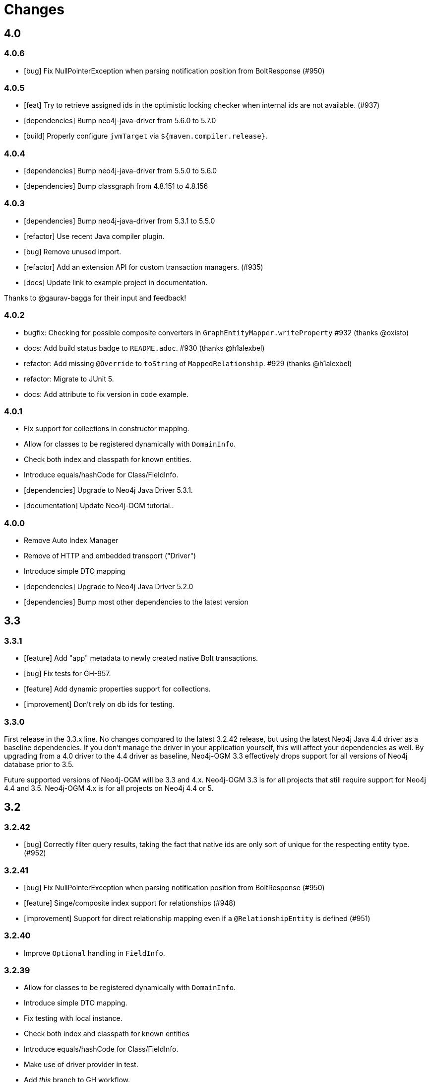 = Changes

== 4.0

=== 4.0.6

* [bug] Fix NullPointerException when parsing notification position from BoltResponse (#950)

=== 4.0.5

* [feat] Try to retrieve assigned ids in the optimistic locking checker when internal ids are not available. (#937)
* [dependencies] Bump neo4j-java-driver from 5.6.0 to 5.7.0
* [build] Properly configure `jvmTarget` via `${maven.compiler.release}`.

=== 4.0.4

* [dependencies] Bump neo4j-java-driver from 5.5.0 to 5.6.0
* [dependencies] Bump classgraph from 4.8.151 to 4.8.156

=== 4.0.3

* [dependencies] Bump neo4j-java-driver from 5.3.1 to 5.5.0
* [refactor] Use recent Java compiler plugin.
* [bug] Remove unused import.
* [refactor] Add an extension API for custom transaction managers. (#935)
* [docs] Update link to example project in documentation.

Thanks to @gaurav-bagga for their input and feedback!

=== 4.0.2

* bugfix: Checking for possible composite converters in `GraphEntityMapper.writeProperty` #932 (thanks @oxisto)
* docs: Add build status badge to `README.adoc`. #930 (thanks @h1alexbel)
* refactor: Add missing `@Override` to `toString` of `MappedRelationship`. #929 (thanks @h1alexbel)
* refactor: Migrate to JUnit 5.
* docs: Add attribute to fix version in code example.

=== 4.0.1

* Fix support for collections in constructor mapping.
* Allow for classes to be registered dynamically with `DomainInfo`.
* Check both index and classpath for known entities.
* Introduce equals/hashCode for Class/FieldInfo.
* [dependencies] Upgrade to Neo4j Java Driver 5.3.1.
* [documentation] Update Neo4j-OGM tutorial..

=== 4.0.0

* Remove Auto Index Manager
* Remove of HTTP and embedded transport ("Driver")
* Introduce simple DTO mapping
* [dependencies] Upgrade to Neo4j Java Driver 5.2.0
* [dependencies] Bump most other dependencies to the latest version

== 3.3

=== 3.3.1

* [feature] Add "app" metadata to newly created native Bolt transactions.
* [bug] Fix tests for GH-957.
* [feature] Add dynamic properties support for collections.
* [improvement] Don't rely on db ids for testing.

=== 3.3.0

First release in the 3.3.x line. No changes compared to the latest 3.2.42 release, but using the latest Neo4j Java 4.4 driver as a baseline dependencies. If you don't manage the driver in your application yourself, this will affect your dependencies as well. By upgrading from a 4.0 driver to the 4.4 driver as baseline, Neo4j-OGM 3.3 effectively drops support for all versions of Neo4j database prior to 3.5.

Future supported versions of Neo4j-OGM will be 3.3 and 4.x. Neo4j-OGM 3.3 is for all projects that still require support for Neo4j 4.4 and 3.5. Neo4j-OGM 4.x is for all projects on Neo4j 4.4 or 5.

== 3.2

=== 3.2.42

* [bug] Correctly filter query results, taking the fact that native ids are only sort of unique for the respecting entity type. (#952)

=== 3.2.41

* [bug] Fix NullPointerException when parsing notification position from BoltResponse (#950)
* [feature] Singe/composite index support for relationships (#948)
* [improvement] Support for direct relationship mapping even if a `@RelationshipEntity` is defined (#951)

=== 3.2.40

* Improve `Optional` handling in `FieldInfo`.

=== 3.2.39

* Allow for classes to be registered dynamically with `DomainInfo`.
* Introduce simple DTO mapping.
* Fix testing with local instance.
* Check both index and classpath for known entities
* Introduce equals/hashCode for Class/FieldInfo.
* Make use of driver provider in test.
* Add _this_ branch to GH workflow.
* Allow dynamic user and database selection.

=== 3.2.38

* Revert "Avoid unessary creation of builders."
* Revert "Make reuse of existing builders threadsafe, check for property equality."

=== 3.2.37

* [dependencies] Bump classgraph from 4.8.147 to 4.8.149
* [bug] Make reuse of existing builders threadsafe, check for property equality.
* [improvement] Optimize class loading.

=== 3.2.36

* [bug] Check for literal `null` properties coming from stored procedures. (#909)

=== 3.2.35

* [dependencies] Bump classgraph from 4.8.141 to 4.8.147

=== 3.2.34

* [bug] Catch `ClientException` while consuming results, too. (Fixes https://github.com/spring-projects/spring-data-neo4j/issues/2542)

=== 3.2.33

* [refactor] Remove unused methods, improve logging.
* [test] Fix a flaky test.
* Increment only version properties of changed relationship entities. (#903)
* [test] Add more tests for #902.
* [docs] Add latest Neo4j versions as supported.
* [docs] Improve changelog entry.

=== 3.2.32

* [bug] Don't flatten collections of known entities. (#902)
* [improvement] Avoid unnecessary creation of builders.

https://github.com/neo4j/neo4j-ogm/commit/60e5f51a3c499f756732004be5b9e0fa57e2f6a6[60e5f51] (the fix for #902) can lead to breaking changes
in some custom queries (all queries having several levels of nested lists of domain objects). They have been incorrectly
flattened before that change and their structure will be preserved afterwards.

An example. A query returning

[source]
----
[[n0, n1, n2], [n3], [n4], [n5, n6]]
----

with n1..6 being known domain objects will be flattened to a `[n1, n2, n3, n4, n5, n6]` prior to 3.2.32.
The above structure will now be preserved.

This also applies to pattern comprehensions like those:

[source]
----
MATCH (n:Movie{title:'Pulp Fiction'}) return n, [(n)-[r:UNKNOWN]-(p) | [r,p]] as relAndNode
----

prior to the fix, `relAndNode` would have been returned as a single array. Now it will be returned as a collection of arrays, exactly what the comprehension states.

See the notes in the linked commit and this https://github.com/neo4j/neo4j-ogm/issues/737#issuecomment-1079022137[comment].

=== 3.2.31

* [dependencies] Drop commons-lang3 from core dependencies.
* [dependencies] Bump neo4j35 from 3.5.30 to 3.5.31
* [dependencies] Bump classgraph from 4.8.139 to 4.8.141
* [dependencies] Bump httpcore from 4.4.14 to 4.4.15
* [dependencies] Bump slf4j from 1.7.25 to 1.7.36
* [improvement] Lazy hydrate response model.

=== 3.2.30

* [improvement] Improve performance of `TypeAdapterLookupDelegate`.

=== 3.2.29

* [improvement] Allow enums as composite property values. (#899)
* [dependencies] Update to Classgraph 4.8.139.
* [dependencies] Update to Classgraph 4.8.137.
* [improvement] Parse class hierarchy recursive.
* [tests] Ensure locks are correct when object is reloaded. (#894)

=== 3.2.28

* [dependencies] Upgrade Neo4j 3.5 to 3.5.30.
* [improvement] Avoid locking on whole class for retrieving various information. (#891)
* [improvement] Removed unnecessary synchronized. (#889)
* [dependencies] Upgrade testcontainers to 1.16.2.

Thanks a lot to our long-time contributor @torstenkuhnhenne for providing the initial
PR to remove the overly large locks in `ClassInfo`.

=== 3.2.27

* [bug] Paths should not be individually iterated (Happened with Bolt transport and `PATH_LOAD_STRATEGY`).

=== 3.2.26

* [new-feature] Add support for read-only-properties. (#786)
* [tests] Demonstrate correct equals/hashCode for `@RelationshipEntity`. (#868)
* [dependencies] Update to Classgraph 4.8.116. (#886)
* [bug] Use `EnterpriseGraphDatabaseFactory` if available. (#883)
* [improvement] Add Java modules names for native types.

=== 3.2.25

* [bug] Fix possible `NullpointerException`. (#880)
* [bug] Use a more unique bookmark separator. (#882)
* [dependencies] Upgrade Neo4j 3.5 to 3.5.29.

=== 3.2.24

* [dependencies] Update Neo4j Java driver to 4.0.3.
* [dependencies] Upgrade Http Core to 4.4.14.
* [dependencies] Upgrade Http Client to 4.5.13.
* [improvement] Ensure compatibility with Neo4j 4.3 (only applicable for the Bolt transport when using a 4.1+ driver).
* [bug] Properly default to OUTGOING relationship.

=== 3.2.23

* [improvement] Avoid using LinkedList in MappingContext.
* [bug] Use all available types when retrieving polymorphic mapped relationships. (#875)
* [dependencies] Upgrade Neo4j 3.5 to 3.5.28.

=== 3.2.22

* [bug] Check if properties belong to the same entity but different relationships. (#851)
* [improvement] Support `@Properties`-annotated fields in custom query results via SingleUseEntityMapper. (#873)
* [dependencies] Upgrade Neo4j 3.5 to 3.5.27.

=== 3.2.21

* [bug] Close Driver if verifyConnectivity fails to avoid resource leak. (#869)

=== 3.2.20

* [improvement] Make OGM aware of org.springframework.data.annotation.Transient. (#866)
* [dependencies] Upgrade Neo4j 3.5 to 3.5.26.

=== 3.2.19

* [improvement] Add shims for GraalVM native image. (#863)

=== 3.2.18

* [bug] Make consistent use of mayBeReadWrite for deciding to clear the session or not. (#860)
* [improvement] Cache field information for relationship fields. (#849)
* [improvement] Cache start and endnode field info for ClassInfo instances describing relationship entities. (#852)
* [improvement] Cache relationship type. (#853)
* [improvement] Avoid recursive traversal for computing events. (#854)
* [improvement] Allow reusable test containers. (#858)
* [dependencies] Update JUnit to 4.13.1.
* [dependencies] Upgrade Neo4j 3.5 to 3.5.23.

=== 3.2.17

* [bug] Fix determination of target graph property type. (#846)
* [improvement] Log query notifications in Bolt transport. (#847)

=== 3.2.16

* [bug] Convert collection based parameters for filters individually. (#829)
* [bug] Avoid early population of externally generated ID fields. (#831)
* [bug] Ignore duplicates in constraint definitions. (#836)
* [improvement] Update Neo4j 3.5 to 3.5.21.
* [improvement] Precompute hashCode of MappedRelationship. (#838)
* [improvement] Compile pattern in case-insensitive mode. (#840)
* [improvement] Change log level to debug for message about potentially write queries.
* [new-feature] Check for a read only query hint. (#839)

=== 3.2.15

* [bug] Ensure accessibility of annotation values. (#827)
* [bug] Unify nested query building for relationship centric queries. (#825)
* [bug] Solve ambiguous class name collision. (#809)
* [improvement] Flatten result lists as late as possible. (#826)
* [improvement] Flush mapping context on potentially write queries, both custom and generic. (#818)
* [tests] Add an example for Kotlins inline classes. (#823)
* [tests] Prove that nested adhoc mapping from maps work. (#814)

=== 3.2.14

* Relationships incoming from an inheritance tree are not deleted. (#806)

=== 3.2.13

* GH-799, GH-800: Improve nested filtering: Nested filters will now always collapse when they target the same leaf node. This allows for using logical `OR` inside nested filters. We also make sure that in all scenarios, in which semantically wrong Cypher would be created, an `UnsupportedOperationException` is thrown, regardless if one tries to combined `NestedFilterOrOtherFilter` or `OtherFilterOrNestedFilter`. This may affect some derived finder methods in Spring Data Neo4j.
* GH-803: Introduce some heuristics for mapping result lists to generic fields whose types have been erased.
* Dependency upgrades
** Neo4j 3.4.18 and 3.5.19
** Neo4j Java Driver 4.0.2

=== 3.2.12

* GH-793 - Fix reading of Neo4j literal byte[] arrays.
* Prepare tests for Neo4j 4.1

=== 3.2.11

* Update ClassGraph to 4.8.72.
* Upgrade Neo4j 3.5 to 3.5.17.
* Support advanced Neo4j URL schemes (`bolt+s`, `bolt+ssc`, `neo4j+s`, `neo4j+ssc`). (#775)
* Enhance Pre- and PostSave events to include the saved object's state. (#778)
* Add additional tests for SingleUseEntityMapper. (#779)
* Prevent NPE when 1:n relationships contains null elements. (#782)
* Use converter for id based loading. (#787)
* Treat composite keys correct during load and save operations. (#790)

=== 3.2.10

* Update Java Driver to 4.0.1.
* Update Neo4j 3.5 to 3.5.16.
* Add zoneId to `@DateString`. (#773)
* IgnoreCase filter support for starts/ends with.
* Kotlin support: Add String.asParam(). (#769)

=== 3.2.9

* Update to latest version of HttpClient and Core. (#754)
* Ignore existing full text indexes when using the auto index manager. (#760)
* Support `@DateString` on `java.time.Instant` attributes. (#761)
* Update to latest Classgraph, improving memory usage in low-memory environments. (#762)
* Return correct nullable references from Kotlin extension methods. (#765)
* Fix inconsistent behaviour of Driver.unwrap(). (#767)
* Explicitly use ISO based date- and timeformatters. (#768)

WARNING: The Kotlin extension methods `Session.load(id: Serializable, depth: Int = 1)`,
         `Session.queryForObject(cypher: String, parameters: Map<String, Any> = emptyMap())` and
         `SessionFactory.unwrap()` now return nullable references to be compatible with the actual
         Java methods. This is a breaking change but avoids `IllegalStateException` during runtime.
         Please see #765 for a discussion.
         `Driver.unwrap()` will no return `null` as long as the driver hasn't been used or has not been
         initialised through `verifyConnection(true)` on the configuration.

Thanks to our reporters and contributors @emptyfruit, @aslakagens and @TWiStErRob and also @lukehutch for your input.

=== 3.2.8

* Add explicit support for AttributeConverter used in Spring Data
  `@QueryResult`-classes in SingleEntityMapper. (#752)

=== 3.2.7

* Return relationship and nodes with unknown relationship types. (#737)
* Fix optimistic locking for relationship entities. (#746)
* Fix return type for known entity classes in case of an empty result. (#748)

=== 3.2.6

* Improve performance of fully qualified class name lookup. (#738)
* Make OGM more resilient against scanning the root package. (#686)
* Fix IllegalArgumentException on first reload with Spring Boot DevTools. (#743)
* Avoid possible NPEs with bad domain model. (#741)
* Make database configurable. (#744)

=== 3.2.5

* Return unmapped relationship models. (#727)
* Don't rely on simple class names for entity mapping. (#726)
* Improve class loading mechanism. (#729, #728)

=== 3.2.4

* Pass depth parameter correctly from Kotlin session extension. (#724)
* Upgrade Java driver to 4.0.0. (#720)
* Recursively traverse variable length relationship patterns. (#718)
* Fix inconsistent behaviour when querying parent classes. (#670)
* Check for contradicting annotations before mapping possible related nodes. (#666)
* Use all mapped labels when querying domain objects. (#651)
* Verify update of relationship entities. (#607)
* Use fully qualified name to find class info. (#552)
* Make SingleUseEntityMapper aware of nested objects
and Ensure that id fields are mapped correctly during adhoc mapping. (#551)
* Fix lookup of inner, static classes. (#391)

=== 3.2.3

* Update Java driver to latest 4.0.0-rc1 release. (#699)
* Optimize scanning and storage of Node- and RelationshipEntities. (#678)
* Add support for Kotlin’s "implementation by delegation". (#685)
* Improve class hierarchy of programmatic filter mechanism. (#345)
* Deprecate various utility methods (#692, #693)
* Fix possible NPE in IdentityMap. (#684)
* Fix resolving of type descriptor in Kotlin collections. (#696)
* Fix deletion of bidirectional, undirected relationships. (#657)
* Fix field lookups in class infos and improve scanning algorithm. (#704)
* Fix detection of generic 1:1 relationships. (#706)
* Upgrade Neo4j 3.5 to 3.5.13.
* Upgrade Neo4j 3.4 to 3.4.17.

=== 3.2.2

* MappingException in Session.queryForObject when actualType extends objectType. (#671)

=== 3.2.1

* Fix API compatibility issues with Spring Data Neo4j 5.1.x series.

=== 3.2.0

* Removed "neo4j.ha.properties.file" property from OGM configuration. Use "neo4j.conf.location" instead.
* Removed `org.neo4j.ogm.autoindex.AutoIndexManager#build`. Use `org.neo4j.ogm.autoindex.AutoIndexManager#run` instead.
* Removed deprecated and unsupported method `org.neo4j.ogm.session.Neo4jSession#setDriver`.
* Removed deprecated `@GraphId`. Please use a `Long` field annotated with `@Id @GeneratedValue` instead.
* Removed deprecated `org.neo4j.ogm.session.Session.doInTransaction(GraphCallback<T>)`. SDN doesn't use that from 5.1.4
  upwards anymore.
* Allow configuration of packages to scan in `ogm.properties` through `base-packages`. (#131)
* Removed deprecated and unused ServiceNotFoundException for good this time. (#319)
* Removed deprecated `org.neo4j.ogm.session.Neo4jException`. (#319)
* Removed deprecated `org.neo4j.ogm.exception.core.NotFoundException`. (#319)
* Removed deprecated `org.neo4j.ogm.exception.core.ResultErrorsException`. (#319)
* Introduced exception translator to unify exceptions of different transports into an OGM hierarchy. (#319)
* Improved hashing in IdentityMap and MappedRelationship. (#579)
* Deprecated OgmPluginInitializer.
* Don't deploy `org.neo4j:neo4j-ogm-test` any longer. This module and the included utilities is not meant to be used outside Neo4j-OGM.
* `SessionFactory.getDriver()` has been replaced with `SessionFactory.unwrap(Class<T> clazz)` which provides a consistent
  way to get the underlying Neo4j-OGM driver or the native driver.
* Wrap CypherModificationProvider in a ThreadLocal.
* Add support for containing filter in combination with ignore case.
* Provide transformEnumKeysWith on @Properties. (#634)
* Fix unstable sort order for some queries. (#368)
* Make sure all kinds of enums are correctly identified. (#643)
* Store visited nodes under their native graph id if possible. (#640)
* Fix merging of collections. (#641)
* Use cast instead of dynamic invocation for enum map keys. (#638)
* Use concurrent hash maps as cache for entity access.
* Improve support for Kotlin data classes. (#653)
* Update Java driver to latest 4.0.0-beta02 release.
* Add some useful Kotlin extensions to Session. (#661)

== 3.1

=== 3.1.22

* [bug] Convert collection based parameters for filters individually. (#829)
* [bug]  Avoid early population of externally generated ID fields. (#831)
* [improvement] Update Neo4j 3.5 to 3.5.21.
* [improvement] Precompute hashCode of MappedRelationship. (#838)
* [improvement] Compile pattern in case-insensitive mode. (#840)
* [new-feature] Check for a read only query hint. (#839)

=== 3.1.21

* [bug] Ensure accessibility of annotation values. (#827)
* [bug] Solve ambiguous class name collision. (#809)
* [improvement] Flush mapping context on potentially write queries, both custom and generic. (#818)
* [tests] Prove that nested adhoc mapping from maps work. (#814)

=== 3.1.20

* Relationships incoming from an inheritance tree are not deleted. (#806)

=== 3.1.19

* Fix return type for known entity classes in case of an empty result. (Backport of #748)

=== 3.1.18

* Update Neo4j 3.5 to 3.5.16.
* IgnoreCase filter support for starts/ends with.

=== 3.1.17

* Recursively traverse variable length relationship patterns. (#718)
* Do not rely on simple class names. (#726)
* Improve computation of id fields in ClassInfo. (#729)
* Add tests to ensure correct mapping of pattern comprehension based queries. (#737)
* Improve performance of fully qualified class name lookup. (#738)
* Fix optimistic locking for relationship entities. (#747)
* Use latest versions of HttpClient and Core. (#754)
* Select correct string converter. (#761)
* Explicitly use ISO based date- and timeformatters. (#768)

=== 3.1.16

* Check for contradicting annotations before mapping possible related nodes. (#666)
* Ensure that id fields are mapped correctly during ad-hoc mapping. (#551)
* Fix lookup of inner, static classes. (#391)
* Fix inconsistent behavior when querying parent classes. (#670)
* Use all mapped labels when querying domain objects. (#651)
* Use fully qualified name to find class info. (#552)
* Update FastClasspathScanner to latest 2.x series for OGM 3.1. (#708)
* Make SingleUseEntityMapper aware of nested objects. (#551)
* Improve building of class hierarchies. (#704)
* Fix detection of generic 1:1 relationships. (#706)
* Fix deletion of bidirectional, undirected relationships. (#657)
* Optimize CypherContext::isAlreadyDeleted. (#668)

=== 3.1.15

* Fix invalid conversion of native types on embedded inside maps with when the experimental option
  `org.neo4j.ogm.driver.ParameterConversionMode.CONFIG_PARAMETER_CONVERSION_MODE` introduced in 3.1.4 is set
  to `CONVERT_NON_NATIVE_ONLY` (#665)

=== 3.1.14

* Fix inconsistent usage of optimistic locking properties.

=== 3.1.13

* Correctly discover and handle typed and parameterized fields. (#656)
* Fix deletion of relationship entities with optimistic locking.
* Improve support for Kotlin data classes. (#653)

=== 3.1.12

* Verify sort order. (#368)
* Make sure all kinds of enums are correctly identified. (#643)
* Store visited nodes under their native graph id if possible. (#640)
* Fix merging of collections. (#641)
* Use name() for enum keys in both writing and reading of dynamic properties. (#632)
* Deprecate constructor without native type checking. (#630)
* Fix concurrency problem in entity cache.

=== 3.1.11

* Apply optimistic locking logic during merge, too. (#623)
* Turn off client side Cypher validation, request TX type as needed. (#627)
* Upgrade to Jackson 2.9.9. (#628)
* Upgrade Neo4j 3.5 to 3.5.6.

=== 3.1.10

* Provide hooks to configure native Bolt driver logging.

=== 3.1.9

* Fix determination of visited nodes. (#609)
* Prepare additionally loaded superclasses as well. (#619)
* Upgrade Neo4j 3.5 to 3.5.5.
* Upgrade Neo4j 3.4 to 3.4.13.
* Upgrade Neo4j 3.2 to 3.2.14.
* Remove temporary class.
* Upgrade docbook plugin to alpha10
* Upgrade Checkstyle Maven plugin.

=== 3.1.8

* Fix bug in optimistic locking with Neo4j 3.5.3.
* Fix bug in transaction management and bookmark functionality.
* Support single uri in uris properties. #605
* Stabilize CypherModificationProvider for threading.

=== 3.1.7
* Fix bug when index fields contain camelCase properties.
* Fix initialization of Cypher modification. #595

=== 3.1.6

* Improve documentation of type conversions. #501
* Provide "neo4j.conf.location" in OGM configuration, pointing to a custom configuration file (url or classpath resource)
  that allows to configure the embedded Neo4j instance. #408
* Deprecate "neo4j.ha.properties.file" as configuration property of OGM. It will be removed in 3.2. To use an embedded
  HA instance, provide a neo4j.conf file through OGM property "neo4j.conf.location" specifying the DBMS mode "HA" like
  this: dbms.mode=HA.
* Fix update of labels depending on the session in which an entity was loaded. (#488)
* Allow configuration of embedded database through file specified in `ogm.properties` under `neo4j.conf.location`. (#408)
* Improve documentation of attribute conversions. (#501)
* Don't rely on system encoding.
* Constraint violations are now handled consistent across drivers. (#301)
* Deprecated `org.neo4j.ogm.session.Neo4jException`, will be removed in 3.2. (#319)
* Deprecated `org.neo4j.ogm.exception.core.NotFoundException`, will be removed in 3.2. (#319)
* Deprecated `org.neo4j.ogm.exception.core.ResultErrorsException`, will be removed in 3.2. (#319)
* Fixed detection of field types in concrete subclasses of generic base classes. (#492)
* Changes to dynamic properties (map attributes) are now correctly tracked. (#518)
* Fixed possible class cast exceptions while sending domain events for iterables. (#473)
* Fixed deletion of relationships with the same type between the same nodes. (#576)

=== 3.1.5

* Fix loading by parent class / interface for custom id. (#554)
* Fix computation of keys for primaryIdToNativeId mapping.
* Fix usage of fixed variable name.
* Remove methods that had been scheduled for removal in 3.1.4.
* Remove dependency on commons-io.

=== 3.1.4

* Don't treat Void and void as scalar result types and thus allowing Neo4j-OGM session to handle queries mapped to these
  types even if the query itself does return nodes or properties. #479
* Fix a bug during detection of interface-hierarchies that prohibited the use of generics as target attributes for start
  and end nodes of a relationship. #491
* Fix a bug during recognition of type variables in generic classes or interfaces used as target attributes for
  relationships. #528
* Improve logging of Cypher statements and their parameters: To have less clutter in the log, only log to DEBUG. If you
  rely on the old behavior, enable DEBUG log on the request type in question
  (org.neo4j.ogm.drivers.bolt.request.BoltRequest, org.neo4j.ogm.drivers.embedded.request.EmbeddedRequest or
   org.neo4j.ogm.drivers.http.request.HttpRequest). #530
* Introduce an experimental configuration option to use native types in parameter conversion
  for both Bolt- and Embedded-Transports.

=== 3.1.3

* Improve determination of labels in class hierarchy scenarios. Labels are now computed according to docs, the names of
  abstract classes are now considered as labels as long as the class contributes to the index. If a hierarchy lead to a
  situation where multiple different labels can be applied, the topmost one is used. #437
* Don't run the auto index manager if auto index mode is NONE (prevents eagerly opening a session). #437
* Deprecate #getIndexes and #build in AutoIndexManager. #437
* Convert array correct in delete operations. #509
* Treat @PostLoad methods the same way as JSR-250 treats @PostConstruct. #516
* Recognize overwritten @PostLoad methods in a class hierarchy. #414, #516
* Deprecate default constructor and mutating put-method in ObjectAnnotations.
* Prevent possible accidental deletion of all nodes when no label can be determined.

=== 3.1.2

* Improve documentation.
* Resurrected ServiceNotFoundException for SDN Kay compatibility.

=== 3.1.1

* Fix determination of FieldInfo.
* Use type converters for scalar queries. #71
* Remove deprecated and unused ServiceNotFoundException.

=== 3.1.1-RC1

* Upgrade FastClasspathScanner to latest version. #474
* SortOrder API polishing. #483
* Make SortOrder reusable. #486
* (Deeper) Nested properties filter support.
* Provide a case-insensitive equals comparison.
* NodeEntity label, Relationship and RelationshipEntity type can be set without attribute name in annotation. #377

=== 3.1.0

* Manually assigned conversion annotations should support lenient mode. #424
* Improve setting of BooleanOperator parameter in Filter. #445
* Update Neo4j java driver version to 1.5.0
* Update Neo4j version to 3.3.1 in 3.3 profile
* Update Neo4j version to 3.4.0-alpha04 in 3.4 profile
* Report QueryStatistics correctly. #449
* Support for composite index, node key constraints, existence constraints #439
* Improve java 9 compatibility by adding an automatic module name #460
* Refactor transaction handling
* Add optimistic locking #450
* Add entity instantiation callback mechanism. #448

== 3.0

=== 3.0.5

* Test against Neo4j 3.4.11
* Don't rely on system encoding nor UTF-8 string literals
* Upgrade Jackson to 2.8.11

=== 3.0.4

* HttpDriver: Handle non-json response gracefully.
* Default Java driver dependency for Bolt is 1.5.
* Compatibility for 3.4 point types in DistanceComparison.
* NodeEntity label, Relationship and RelationshipEntity type can be set without attribute name in annotation. #377
* SortOrder is now re-usable. #486
* Report QueryStatistics correctly. #449

=== 3.0.2

* Entity count returns incorrect result on abstract non-annotated type. #435
* Fix classpath scanning issue with Play framework. #429
* Store horizon along with visited nodes to traverse to correct depth. #407
* Fix mapping of directed transient relationships defined in both directions
* Fix directory creation for embedded driver. #411
* Update Neo4j to version 3.4.0-alpha02 in 3.4 profile
* Update java driver version to 1.4.5 in 1.4 profile (default dependency)
* Update java driver version to 1.5.0-beta02 in 1.4 profile

=== 3.0.1

* Add filter function for in-collection query. #423
* Update Neo4j to version 3.1.7 in 3.1 profile
* Update Neo4j to version 3.2.6 in 3.2 profile (default dependency)
* Update Neo4j to version 3.3.0-rc1 in 3.3 profile
* Update java driver version to 1.4.4 in 1.4 profile (default dependency)
* Update java driver version to 1.5.0-alpha02 in 1.5 profile
* Fix classpath scanning issue on JBoss/Wildfly with jar in ear #420
* Java 9 compatibility (Rename exception package for core module) #416
* Deprecate @GraphId annotation #417
* Minor documentation fixes

=== 3.0.0

* Check if node is in MappingContext before firing events, fixes #305
* Don't consider Object fields with @StartNode and @EndNode as property, fixes #66
* Update Neo4j to version 3.1.6 in 3.1 profile
* Update Neo4j to version 3.2.3 in 3.2 profile
* Update Neo4j to version 3.3.0-alpha05 in 3.3 profile
* Update java driver version to 1.4.3
* Test against java driver 1.5-alpha1 in driver-1.5 profile
* Don't merge collection property default value with graph value
* Lookup by Long primary id returns correct instance when conflicts with other graph id (DATAGRAPH-1008)
* Generate correct statements for entities with label field
* Fix creation of relationship entities with identical properties
* Add @Id to relationship entities
* Remove requirement to have graph id in entities
* Execute @PostLoad method after fully hydrating all entities, fixes #403
* Fix execution of @PostLoad method when entities are loaded via session.query()
* Fix duplicate nodes creation when using Session.save(Iterable<T>)
* Expose new URIS configuration parameter for clustering
* Username and password are not picked from configuration file
* Use UNWIND pattern when updating relationships
* Paging with session.loadAll(User.class, filter, pagination) does not work correctly when filtering on relationship #384
* Assert indexes for labels with hyphens fails #392
* Remove dependency on common collections
* Keep order for loadAll by objects or ids, fixes #196
* Fix issue with empty (non null) collections, fixes #388
* Update documentation

=== 3.0.0-RC1

* Add verifyConnection configuration property for bolt and http driver
* Support Neo4j version 3.3.0-alpha3 in 3.3 profile
* Add default conversions for LocalDateTime and OffsetDateTime
* Implement query load strategies based on schema defined by entities
* Update Neo4j to version 3.1.5 in 3.1 profile
* Update Neo4j to version 3.2.2 in 3.2 profile
* Change graph id handling for new entities, fix #381

=== 3.0.0-M02

* Session.loadAll(Class<T> type, Collection<ID> ids) doesn't treat ids as primaryKeys but as nodeIDs. #349
* Add native support for java.time.Instant and java.time.Instant. Fixes #348
* Do not throw NPE when entity field is not a managed type. #347
* Handle default platform encoding other than UTF-8. #244
* Upgrade Neoj4 Java Driver to 1.4.0
* Fix MappingException when querying object with List<Enum> using Embedded. #359
* Expose connection liveness driver parameter. #358
* Support Neo4j 3.2.1
* Allow use of CompositeConverter on fields in @RelationshipEntity classes
* New feature: @Properties - dynamically map node properties
* Relationships with same endNode load correctly. #361
* Provide way to inject dependencies to drivers directly through constructors
* New feature: OgmPluginInitializer for easy use of OGM in unmanaged extension
* Add new API to provide multiple bookmarks at transaction begin
* New feature: @Id generation through strategy specified by @GenerationValue
* Removed DriverManager class

=== 3.0.0-M01

* Primary index annotations are picked up on the whole class class hierarchy, not only on leaf class. Fixes #332.
* Support Neo4j 3.1.2
* Fixes issue where the X-Write header is wrong on read-only transactions first request. Fixes #323.
* Improve test infrastructure. Test servers are now reused when possible.
* Exclude slf4j-nop from transitive dependencies.
* Improve identity handling and allow custom id generation (introduce new annotations @Id and @Generated). #344.
* Performance improvements when loading large number of relationships. #327.
* Use fast-classpath-scanner to read mapping metadata. #327.
* Look for primary indexes on class hierarchy and not only on leaf class. Fixes #332.
* Removed username/password from logging. Fixes #330.
* Improve the way configuration works. #346.
* Filters are now immutable. #345.

== 2.1

=== 2.1.5

* Expose connection.liveness.check.timeout driver property to fix connection problems with firewalls. See #358.
* Map relationship entities without any properties
* Return correct results when paging and filtering on relationship property

=== 2.1.4

* Allow use of CompositeConverter on fields in @RelationshipEntity classes
* Allow passing custom driver instance to BoltDriver for custom driver configuration
* Improve lookup of relationship fields of same type, fixes #361
* Improve performance for saving large number of new relationships in one save request
* Update Neo4j to version 3.0.11 in 3.0 profile
* Update Neo4j to version 3.1.6 in 3.1 profile
* Change graph id handling for new entities, fix #381
* Check if node is in MappingContext before firing events, fixes #305
* Fix mapping of @Relationship with default direction
* Don't merge collection property default value with graph value
* Fix issue with empty (non null) collections, #388

=== 2.1.3

* Session.loadAll(Class<T> type, Collection<ID> ids) doesn't treat ids as primaryKeys but as nodeIDs. #349
* Do not thow NPE when entity field is not a managed type. #347
* Fix MappingException when querying object with List<Enum> using Embedded. #359
* Handle default platform encoding other than UTF-8. #244
* Default Bolt Driver dependency is now 1.2.3
* Session::load(type, id) should support types in its queries or provide a typed interface #365
* Avoid session leaks in some rollback scenarios #364
* Incoming relationship does not get deleted with clear session #357
* Avoid too verbose logging on classpath scanning
* Do not show password on ConnectionException. #337
* Minor performance improvements. #327


=== 2.1.2

* Fixes issue where the X-Write header is wrong on read-only transactions first request. Fixes #323.
* Primary index annotations are picked up on the whole class class hierarchy, not only on leaf class. Fixes #332.
* Support Neo4j 3.1.2
* Performance improvement when saving lots of nodes and relationships in the same transaction.
* Ensure RelationshipEntities not referenced by NodeEntities can be loaded. Fixes #309.
* Documentation improvements.


=== 2.1.1

* Fixes issue where session.loadAll would sort by ids instead of by the sort order specified. Fixes #302.
* Completely updated documentation.
* Fix for @Index not working properly with @Property. Resolves #312.
* ClassInfo.addIndexes() now uses MetaDataClassLoader.loadClass() to fix issue in Play 2.5. Resolves #314.
* Made Index validation comparison ignore whitespace.
* Bump Neo4j version to 3.0.8.
* Ensure polymorphic relationship entity references can be correctly resolved at runtime. Fixes #298.
* Fix issue where no neo4j dependencies causes embedded driver to silently fail.
* Removed requirement for embedded driver to always download neo4j dependencies.
* Session.loadAll() sorts by SortOrder specified instead of by Ids. Fixes #302.
* Fix commit/rollback X-WRITE headers not being sent to correct node in HTTP Driver.

=== 2.1.0

* Support for Neo4j 3.1 Causal Clustering.
* Support for Neo4j Bolt Driver 1.1.0.
* Add SessionFactory method to register/deregister event listeners (#297). Closes #296.
* Embedded driver temporary file store is now automatically deleted (#293). Fixes #288.
* All method signatures using an ID in Session now use generics to support non Long types.
* Prevent DriverExceptionTest hanging under Java 7. See #258.
* Support for lookup & merge via primary index. (#281)
* Interim fix to PagingAndSortingQuery


=== 2.1.0-M01

* Added support for spatial queries, composite attribute converters and Filter functions.
* Scala compatibility - support for @Labels without get/set. Fixes #236.
* Fixes failure to set Credentials when using Bolt protocol in URI. Fixes #235.
* Enable ClassPathScanner to scan embedded WAR/JAR files (Spring Boot, Tomcat, etc).
* Fix defects when mapping to and from fields and methods that use Generics. Fixes #186.
* Support for Indexes and Constraints. Fixes #243.
* Fix issue where calling session.save() after updating graph properties and relationships in one transaction did not save properties. Fixes #261.
* Enable support for High Availability in Embedded driver. Fixes #142.
* Don't ship neo dependencies with the OGM (#278).
* Additional comparison operators for Filters.
* Support querying by multiple relationship entities. Fixes #280.
* Added ability to load a sessionFactory without classpath scanning.

== 2.0

=== 2.0.8

* HttpDriver: Handle non-json response gracefully.

=== 2.0.7

* Fixes issue where session.loadAll would sort by ids instead of by the sort order specified. Fixes #302.
* Expose connection.liveness.check.timeout driver property to fix connection problems with firewalls. See #358.

=== 2.0.6

* Support for Neo4j Bolt Driver 1.0.6
* Scala compatibility - support for @Labels without get/set. Fixes #236.
* Fixes failure to set Credentials when using Bolt protocol in URI. Fixes #235.
* Enable ClassPathScanner to scan embedded WAR/JAR files (Spring Boot, Tomcat, etc).
* Fix defects when mapping to and from fields and methods that use Generics. Fixes #186.
* Fix issue where calling session.save() after updating graph properties and relationships in one transaction did not save properties. Fixes #261.
* Fix X-WRITE headers not being sent to correct node in HA HTTP.
* Upgrade dependency to Neo4j 3.0.7

=== 2.0.5

* Support scanning web archives for domain classes. Fixes #211.
* Support non-string annotation element types. Fixes #228
* Fixes issue where relationship entities were counted incorrectly.
* Correct rollback problem with RelationshipEntities. Fixes #351.
* Support read-only transactions.
* Fix Concurrent Modification Exception when save is followed deleteAll
* Refactor classes from neo4j-ogm-core org.neo4j.ogm.annotations to org.neo4j.ogm.entity.io
* Fixes an issue #209, where removal of labels fails in certain cases.
* Deprecate @Labels annotation in the org.neo4j.ogm.annotations package. It has been moved to org.neo4j.ogm.annotation
* Support for Neo4j Bolt Driver 1.0.5


=== 2.0.4

* Adds support for event listeners
* Support for an @Labels annotation that allows dynamically applying/removing labels for an entity at runtime.
* Fixes issue where SortOrder did not take into account the actual node property name specified by @Property
* Fixes issue where properties of the node were updated if it was reloaded after having been already mapped in the session

=== 2.0.3

* Corrects behaviour of dirty checks on load and save
* Fixes issue where converters that use generics and convert to collections or arrays throw ClassNotFoundExceptions
* Fixes issue where the embedded driver would create a directory that included the uri scheme
* Fixes issue where ClassInfo to be accessed concurrently with some fields not having been initialised.

=== 2.0.2

* Fixes issue where collections of relationships were not loaded correctly when they share the same relationship type but different target entities
* Fixes issue where enums not scanned were not assigned default converters
* Fixes issue where session.query() would not map String[] properties to Collection<String> on a domain entity
* Performance improvements for the graph to entity mapping process
* Provide support for detaching/clearing individual node and relationship entities from the session
* Fixes issue where a collection of Longs in a entity was mapped as a collection of Integers
* Fixes issue where collection of values returned via a custom Cypher query sometimes mapped to an ArrayList. Now it consistently maps to an array.
* Fixes issue where a node without a label or labels not mapped in the OGM result in a NullPointerException when queried via a custom Cypher query
* Support for Neo4j 3.0.0 and the Bolt Java Driver 1.0

=== 2.0.1

* Initial support for the Bolt Driver and Neo4j 3.0 M5
* Fixes around configuration being autocloseable, TransactionManager issues,
* ConnectionException thrown instead of ResultProcessingException when a connection could not be obtained to Neo4j

=== 2.0.0-M4

* Fixes issue where an updating an entity with a null property did not remove the property and the original value was retained
* Fixes issue where a char[] and boxed primitive array (embedded driver only) properties on a node could not be mapped to the entity

=== 2.0.0-M3

* Fixes issue where an array property of an entity would not be saved to the graph correctly if the contents of the array were modified.
* Provides support for handling non-standard resource protocols like 'vfs:'
* Improvements and bug fixes to http connection handling and connection pooling
* The reason for a Cypher statement or query failing is made available and is consistent across drivers. org.neo4j.ogm.exception.CypherException contains the error code and message.
* Drivers extracted into separate modules and dependencies
* Fixes issue where incoming relationships not navigable in the other direction could not be deleted
* Each driver moved to a separate module
* Fixes issue where a user managed transaction would be committed when saving an entity that required multiple Cypher requests
* Fixes issue where an undirected relationship was sometimes not deleted correctly

=== 2.0.0-M2

* Fixes issue where the number of entities returned in a page is incorrect if related entities of the same type are mapped
* Fixes issue where the result of loading relationship entities with a custom load depth was incorrect. Furthermore, default load depth 1 for a relationship entity will now correctly load it's start and end nodes to depth 1.
* Support for collections of entities of type SortedSet, backed by a TreeSet
* A missing type attribute on a @RelationshipEntity will now result in a compile time error
* Fixes issue where registering an entity type and purging entities from the session were dependent on the equals() implementation of the entity
* Fixes issue where literal maps returned in custom cypher queries could not be parsed
* Fixes issue where saving a collection of entities would save each entity in a separate request and transaction. After this fix, they will be saved in the same transaction, with as few requests as possible

=== 2.0.0-M1

* Support mapping of custom query results to domain entities
* Upgrade to Neo4j 2.3.2
* Retry http requests in the event of NoHttpResponseException
* Converters using parametrized types now work correctly
* Fixes http-client connection leak when request returns a 300/400/500 response code
* Performance improvements when
  - creating, updating and deleting nodes
  - creating, updating and deleting relationships and relationship entities
* All create, update and delete Cypher queries are cacheable
* Detect use of wildcards on generics and fail with appropriate message
* Support for Neo4j Embedded
* Split into modules for drivers, api, core, compiler and test

== 1.1

=== 1.1.6

* Fixes issue where an array property of an entity would not be saved to the graph correctly if the contents of the array were modified.
* Fixes issue where org.neo4j.ogm.json.JSONException: Unterminated string was thrown with premature closing of the response
* Improvements and bug fixes to http connection handling and connection pooling
* The reason for a Cypher statement or query failing is made available and is consistent across drivers. org.neo4j.ogm.session.result.CypherException contains the error code and message.
* Fixes issue where incoming relationships not navigable in the other direction could not be deleted
* Fixes issue where an undirected relationship was sometimes not deleted correctly

=== 1.1.5

* Support for collections of entities of type SortedSet, backed by a TreeSet
* Fixes issue where registering an entity type and purging entities from the session were dependent on the equals() implementation of the entity
* Upgrade to Neo4j 2.3.2
* Retry http requests in the event of NoHttpResponseException
* Converters using parametrized types now work correctly
* Fixes http-client connection leak when request returns a 300/400/500 response code

=== 1.1.4

* Fixes issue where the relationship type specified via an annotation on an iterable setter was ignored if the parameter type matched
* Fixes issue where long transaction times out and results in application hanging
* Fixes issue where loadAll was dependent on the entities implementation of equals()
* Throw MissingOperatorException when BooleanOperators are not specified in any filters except the first
* Fixes an issue where LoadByIdsDelegate returned more than the collection of requested ids
* Allows saving a relationship entity directly even when there is no reference from the relationship entity to the start node
* Fixes issue where integers returned by queries were not converted correctly to numeric wrapper classes like Float
* Fixes issue where @DateLong could not handle dates with values < INTEGER.MAX_VALUE
* Fixes relationship mapping issue when one-sided singleton relationships are reloaded after session clear
* Added support for case-insensitive, wildcard-based LIKE queries via filters
* Fixes null pointer exceptions when nulls are sent as parameters and returned from custom queries

=== 1.1.3

* Fixes issue when entity identity was based on equals/hashcode when traversing object graph
* Performance improvements when
  - updating existing relationships by id
  - creating new relationships between already persisted nodes. Does not apply to relationship entities.
* Fixes an issue with the mapping context where node entities are deregistered, but not referenced relationship entities
* Fixes issue when type descriptors are defined on interfaces
* Fixes metadata label resolution with certain class hierarchies

=== 1.1.2

* Improvements to class loading mechanism to support Play framework
* Fixes mapping issue when an entity contains relationships as well as relationship entities of the same type
* Support for Neo4j 2.2.5

=== 1.1.1

* Support for self relationships (loops)
* Fixes around mapping of relationships and relationship entities when the relationship type is the same
* Fixed NullPointerException thrown from TransientRelationship.convert
* Fixed relationships being lost upon re-save
* Performance improvements
* Deprecated Session.execute() in favour of Session.query() allowing both queries and modifying statements,
with the ability to return query results as well as query statistics.

=== 1.1.0

* Plain Object Graph Mapper
    - support for CRUD persistence of Node- and Relationship-Entities
    - new set of mapping annotations
    - configurable fetch and store - depth
    - fast class scanner for metadata
    - annotation free mapping
    - property conversion handling
* Label based type representation
* Query sorting and paging support
